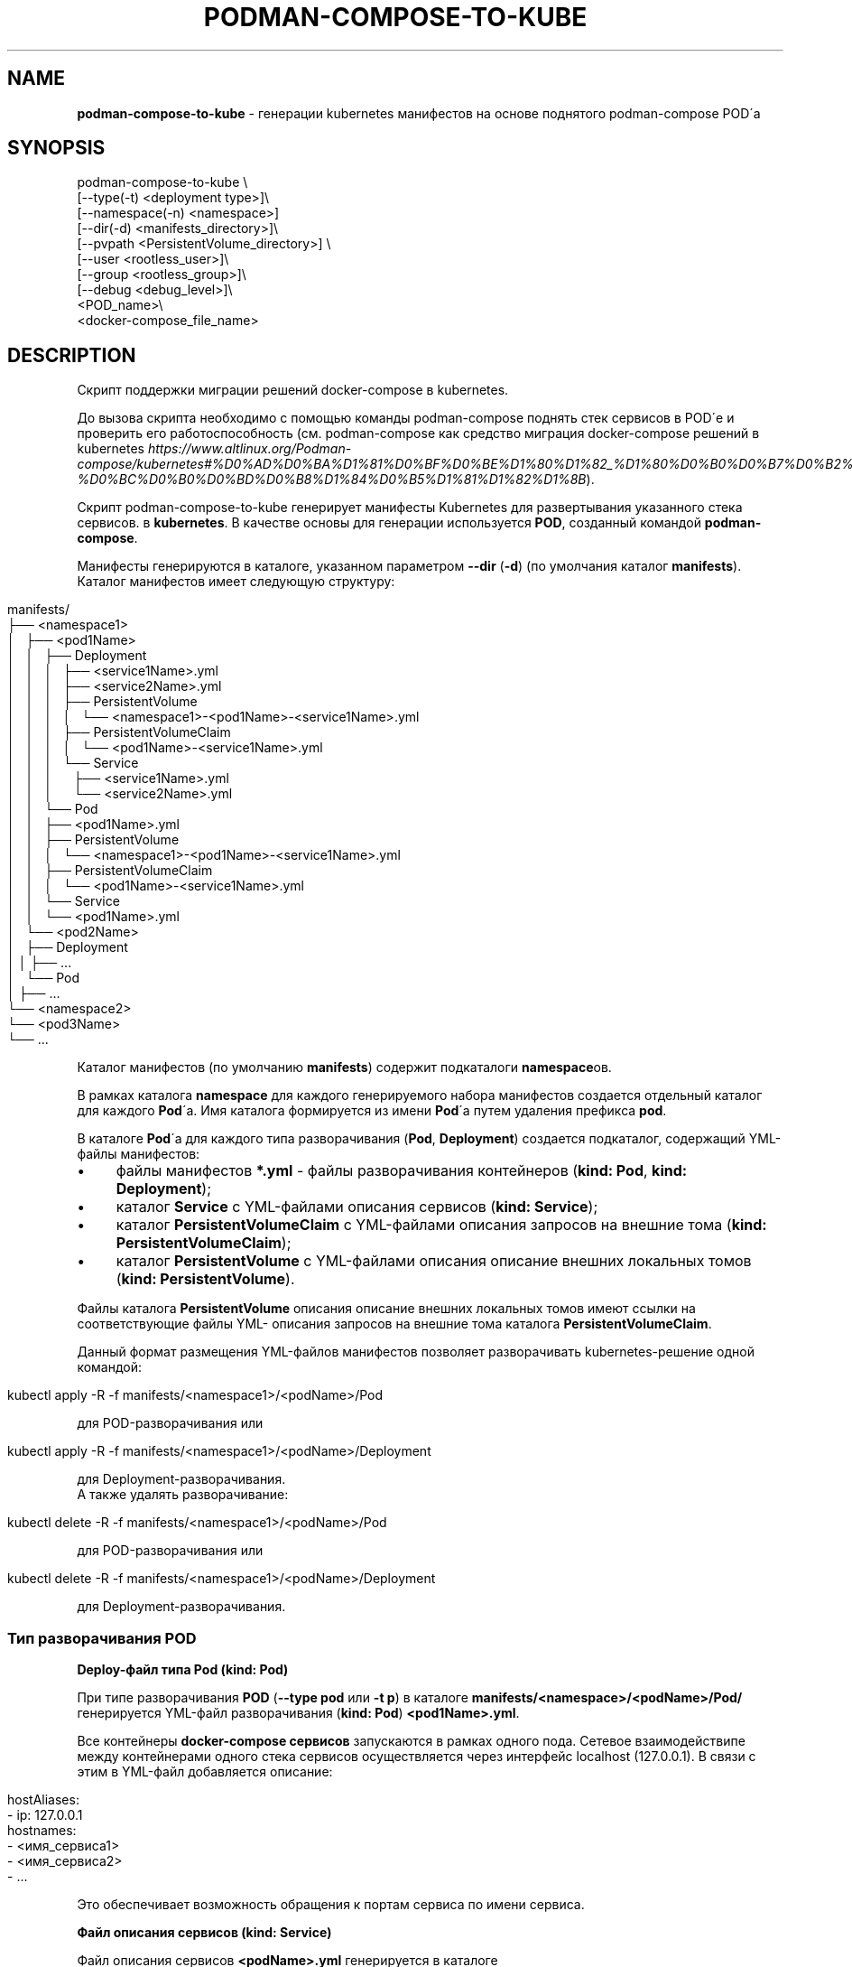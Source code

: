.\" generated with Ronn/v0.7.3
.\" http://github.com/rtomayko/ronn/tree/0.7.3
.
.TH "PODMAN\-COMPOSE\-TO\-KUBE" "1" "January 2024" "" ""
.
.SH "NAME"
\fBpodman\-compose\-to\-kube\fR \- генерации kubernetes манифестов на основе поднятого podman\-compose POD\'а
.
.SH "SYNOPSIS"
.
.nf


podman\-compose\-to\-kube \e
  [\-\-type(\-t) <deployment type>]\e
  [\-\-namespace(\-n) <namespace>]
  [\-\-dir(\-d) <manifests_directory>]\e
  [\-\-pvpath <PersistentVolume_directory>] \e
  [\-\-user <rootless_user>]\e
  [\-\-group <rootless_group>]\e
  [\-\-debug <debug_level>]\e
  <POD_name>\e
  <docker\-compose_file_name>
.
.fi
.
.SH "DESCRIPTION"
Скрипт поддержки миграции решений docker\-compose в kubernetes\.
.
.P
До вызова скрипта необходимо с помощью команды podman\-compose поднять стек сервисов в POD\'е и проверить его работоспособность (см\. podman\-compose как средство миграция docker\-compose решений в kubernetes \fIhttps://www\.altlinux\.org/Podman\-compose/kubernetes#%D0%AD%D0%BA%D1%81%D0%BF%D0%BE%D1%80%D1%82_%D1%80%D0%B0%D0%B7%D0%B2%D0%B5%D1%80%D0%BD%D1%83%D1%82%D0%BE%D0%B3%D0%BE_%D1%81%D1%82%D0%B5%D0%BA%D0%B0_%D0%B2_kubernetes\-%D0%BC%D0%B0%D0%BD%D0%B8%D1%84%D0%B5%D1%81%D1%82%D1%8B\fR)\.
.
.P
Скрипт podman\-compose\-to\-kube генерирует манифесты Kubernetes для развертывания указанного стека сервисов\. в \fBkubernetes\fR\. В качестве основы для генерации используется \fBPOD\fR, созданный командой \fBpodman\-compose\fR\.
.
.P
Манифесты генерируются в каталоге, указанном параметром \fB\-\-dir\fR (\fB\-d\fR) (по умолчания каталог \fBmanifests\fR)\. Каталог манифестов имеет следующую структуру:
.
.IP "" 4
.
.nf


manifests/
├── <namespace1>
│   ├── <pod1Name>
│   │   ├── Deployment
│   │   │   ├── <service1Name>\.yml
│   │   │   ├── <service2Name>\.yml
│   │   │   ├── PersistentVolume
│   │   │   │   └── <namespace1>\-<pod1Name>\-<service1Name>\.yml
│   │   │   ├── PersistentVolumeClaim
│   │   │   │   └── <pod1Name>\-<service1Name>\.yml
│   │   │   └── Service
│   │   │       ├── <service1Name>\.yml
│   │   │       └── <service2Name>\.yml
│   │   └── Pod
│   │       ├── <pod1Name>\.yml
│   │       ├── PersistentVolume
│   │       │   └── <namespace1>\-<pod1Name>\-<service1Name>\.yml
│   │       ├── PersistentVolumeClaim
│   │       │   └── <pod1Name>\-<service1Name>\.yml
│   │       └── Service
│   │           └── <pod1Name>\.yml
│   └── <pod2Name>
│       ├── Deployment
│       │   ├── \.\.\.
│       └── Pod
│           ├── \.\.\.
└── <namespace2>
    └── <pod3Name>
        └── \.\.\.
.
.fi
.
.IP "" 0
.
.P
Каталог манифестов (по умолчанию \fBmanifests\fR) содержит подкаталоги \fBnamespace\fRов\.
.
.P
В рамках каталога \fBnamespace\fR для каждого генерируемого набора манифестов создается отдельный каталог для каждого \fBPod\fR\'а\. Имя каталога формируется из имени \fBPod\fR\'а путем удаления префикса \fBpod\fR\.
.
.P
В каталоге \fBPod\fR\'а для каждого типа разворачивания (\fBPod\fR, \fBDeployment\fR) создается подкаталог, содержащий YML\-файлы манифестов:
.
.IP "\(bu" 4
файлы манифестов \fB*\.yml\fR \- файлы разворачивания контейнеров (\fBkind: Pod\fR, \fBkind: Deployment\fR);
.
.IP "\(bu" 4
каталог \fBService\fR с YML\-файлами описания сервисов (\fBkind: Service\fR);
.
.IP "\(bu" 4
каталог \fBPersistentVolumeClaim\fR с YML\-файлами описания запросов на внешние тома (\fBkind: PersistentVolumeClaim\fR);
.
.IP "\(bu" 4
каталог \fBPersistentVolume\fR с YML\-файлами описания описание внешних локальных томов (\fBkind: PersistentVolume\fR)\.
.
.IP "" 0
.
.P
Файлы каталога \fBPersistentVolume\fR описания описание внешних локальных томов имеют ссылки на соответствующие файлы YML\- описания запросов на внешние тома каталога \fBPersistentVolumeClaim\fR\.
.
.P
Данный формат размещения YML\-файлов манифестов позволяет разворачивать kubernetes\-решение одной командой:
.
.IP "" 4
.
.nf


kubectl apply \-R \-f manifests/<namespace1>/<podName>/Pod
.
.fi
.
.IP "" 0
.
.P
для POD\-разворачивания или
.
.IP "" 4
.
.nf


kubectl apply \-R \-f manifests/<namespace1>/<podName>/Deployment
.
.fi
.
.IP "" 0
.
.P
для Deployment\-разворачивания\.
.
.br
.
.br
А также удалять разворачивание:
.
.IP "" 4
.
.nf


kubectl delete \-R \-f manifests/<namespace1>/<podName>/Pod
.
.fi
.
.IP "" 0
.
.P
для POD\-разворачивания или
.
.IP "" 4
.
.nf


kubectl delete \-R \-f manifests/<namespace1>/<podName>/Deployment
.
.fi
.
.IP "" 0
.
.P
для Deployment\-разворачивания\.
.
.SS "Тип разворачивания POD"
\fBDeploy\-файл типа Pod (kind: Pod)\fR
.
.P
При типе разворачивания \fBPOD\fR (\fB\-\-type pod\fR или \fB\-t p\fR) в каталоге \fBmanifests/<namespace>/<podName>/Pod/\fR генерируется YML\-файл разворачивания (\fBkind: Pod\fR) \fB<pod1Name>\.yml\fR\.
.
.P
Все контейнеры \fBdocker\-compose сервисов\fR запускаются в рамках одного пода\. Сетевое взаимодействипе между контейнерами одного стека сервисов осуществляется через интерфейс localhost (127\.0\.0\.1)\. В связи с этим в YML\-файл добавляется описание:
.
.IP "" 4
.
.nf


  hostAliases:
    \- ip: 127\.0\.0\.1
      hostnames:
        \- <имя_сервиса1>
        \- <имя_сервиса2>
        \- \.\.\.
.
.fi
.
.IP "" 0
.
.P
Это обеспечивает возможность обращения к портам сервиса по имени сервиса\.
.
.P
\fBФайл описания сервисов (kind: Service)\fR
.
.P
Файл описания сервисов \fB<podName>\.yml\fR генерируется в каталоге \fBmanifests/<namespace>/<podName>/Pod/Service/\fR\. Все порты docker\-сервисов помещаются в один сервис с именем \fB<podName>\fR в пространстве имен \fB<namespace>\fR\. Это обеспечивает в рамках kubernetes\-кластера обращения к портам \fBPod\fR\'а по доменным именам:
.
.IP "" 4
.
.nf


<podName> (в рамках namespace `<namespace>`)
<podName>\.<namespace>
<podName>\.<namespace>\.svc\.cluster\.local
.
.fi
.
.IP "" 0
.
.P
\fBФайлы описания запросов внешних томов (kind: PersistentVolumeClaim)\fR
.
.P
Файлы описания запросов внешних томов с именами \fB<podName>\-<serviceName>\fR размещаются в каталоге \fBmanifests/<namespace>/<podName>/Pod/PersistentVolumeClaim/\fR\. Каждый том имеет имя \fB<podName>\-<serviceName>\fR\. Объем выделяемой дисковой памяти: \fB1Gi\fR\. При необходимости после генерации YML\-файлов этот параметр можно изменить\.
.
.P
\fBФайлы описания локальных томов (kind: PersistentVolume)\fR
.
.P
Для каждого запроса внешнего тома в каталоге \fBmanifests/<namespace>/<podName>/Pod/PersistentVolume/\fR генерируется файл описания локального тома с именем \fB<namespace>\-<podName>\-<serviceName>\.yml\fR\. Каждый описываемый том имеет тот же размер (\fB1Gi\fR), что и запрос на внешний том и связывается с ним через описатель:
.
.IP "" 4
.
.nf


  claimRef:
    name: <podName>\-<serviceName>
    namespace: &ltnamespace>
.
.fi
.
.IP "" 0
.
.P
Подкаталоги создаваемых томов располагаются в каталоге \fB<namespace>\fR каталога, указанным параметром \fB\-\-pvpath\fR (по умолчанию \fB/mnt/PersistentVolumes\fR)\. Имя подкаталогов: \fB<podName>\-<serviceName>\fR\.
.
.P
Если тома создаются для узла \fBkubernetes\fR, работающего в \fBrootless\-режиме\fR, необходимо в параметрах \fB\-\-user(\-u)\fR, \fB\-\-group\fR(\-g)` указать имя и группу (при отсутствии флага совпадает с именем пользователя) от имени которого работают контнейнеры узла кластера\.
.
.SS "Тип разворачивания Deployment"
\fBDeploy\-файлы типа Deployment (kind: Deployment)\fR
.
.P
При типе разворачивания \fBDeployment\fR (\fB\-\-type deployment\fR или \fB\-t d\fR) в каталоге \fBmanifests/<namespace>/<podName>/Deployment/\fR для каждого \fBdocker\-compose сервиса\fR генерируется YML\-файл разворачивания (\fBkind: Deployment\fR) \fBservuceName>\.yml\fR\.
.
.P
Число реплик сервисов (\fBspec\.replicas\fR) устанавливается в 1\-цу\. При необходимости после генерации YML\-файлов для \fBStateless контейнеров\fR (не имеющих внешних томом или имеющие тома только на чтение) число реплик можно увеличить до необходимого значения\.
.
.P
\fBФайлы описания сервисов (kind: Service)\fR
.
.P
Файлы описания сервисов \fB<serviceName>\.yml\fR генерируется в каталоге \fBmanifests/<namespace>/<podName>/Deployment/Service/\fR\.
.
.P
Следует заметить, что если \fBdocker\-compose сервис\fR принимает обращения по какому\-либо порту от других сервисов стека сервисов, до перед запуском \fBPod\'а\fR командой \fBpodman\-compose\fR необходимо \fBобязательно указать этот порт в описателе\fR \fBservices\.<service>\.port\fR \fBdocker\-compose файла\fR\. В противном случае файл описания сервиса \fBmanifests/<namespace>/<podName>/Deployment/Service/<serviceName>\.yml\fR не будет создан и порты контейнера не будет видны под коротким доменным именем \fB<serviceName>\fR другими контейнерами данного разворачивания (\fBDeployment\fR)\.
.
.P
\fBФайлы описания запросов внешних томов (kind: PersistentVolumeClaim) и файлы описания локальных томов (kind: PersistentVolume)\fR
.
.P
Данные файлы генерируются точно таким же образом\. как и для разворачивания типа \fBPod\fR\. Более того, файлы, созданные при разворачивании типа \fBPod\fR можно использовать при разворачивании типа \fBDeployment\fR\. И наоборот\. Но не стоит использовать эти тома одновременно при обоих разворачиваниях\.
.
.SH "OPTIONS"
Флаги команды:
.
.IP "\(bu" 4
\fB\-\-type\fR (\fB\-t\fR) \- тип разворачивания: \fBpod\fR (\fBp\fR), \fBdeployment\fR(\fBd\fR)\. Значение по умолчанию \- \fBpod\fR\.
.
.IP "\(bu" 4
\fB\-\-namespace\fR (\fB\-n\fR) \- kubernetes namespace\. Значение по умолчанию \- \fBdefault\fR\.
.
.IP "\(bu" 4
\fB\-\-dir\fR (\fB\-d\fR) \- каталог для генерируемых манифестов\. Значение по умолчанию \- \fBmanifests\fR\.
.
.IP "\(bu" 4
\fB\-pvpath\fR \- каталог монтирования PersistentVolume томов\. Значение по умолчанию \- \fB/mnt/PersistentVolumes/\fR\.
.
.IP "\(bu" 4
\fB\-\-user\fR (\fB\-u\fR) имя rootless пользователя от которого работает kubernetes \. Значение по умолчанию \- пустая строка\.
.
.IP "\(bu" 4
\fB\-\-group\fR (\fB\-g\fR) \- группа rootless пользователя от которого работает kubernetes\. Значение по умолчанию \- \fB=user\fR\.
.
.IP "\(bu" 4
\fB\-\-debug\fR \- уровень отладки\. Значение по умолчанию \- \fB0\fR\.
.
.IP "" 0
.
.P
Позиционные параметры:
.
.IP "1." 4
имя_POD\'а\- имя развернутого \fBPOD\fR\'а;
.
.IP "2." 4
имя\-docker\-compose\-файла \- имя docker\-compose файла от которого развернут \fBPOD\fR
.
.IP "" 0
.
.SH "EXAMPLES"
Смотри podman\-compose как средство миграция docker\-compose решений в kubernetes: Разворачивание стека сервисов \fIhttps://www\.altlinux\.org/Podman\-compose/kubernetes#%D0%A0%D0%B0%D0%B7%D0%B2%D0%BE%D1%80%D0%B0%D1%87%D0%B8%D0%B2%D0%B0%D0%BD%D0%B8%D0%B5_%D1%81%D1%82%D0%B5%D0%BA%D0%B0_%D1%81%D0%B5%D1%80%D0%B2%D0%B8%D1%81%D0%BE%D0%B2\fR
